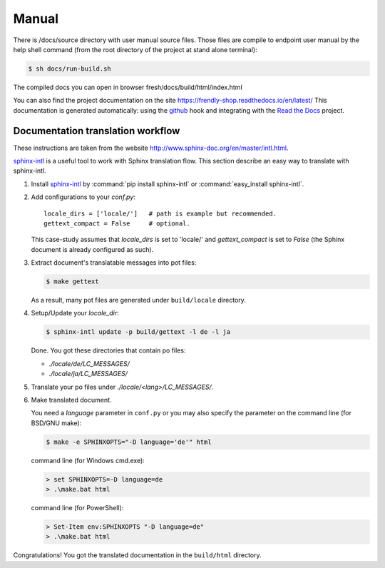 .. index::
   single: Manual

Manual
======

There is /docs/source directory with user manual source files. Those files are compile to endpoint user manual by the help shell command (from the root directory of the project at stand alone terminal):

.. code-block:: bash

        $ sh docs/run-build.sh

The compiled docs you can open in browser fresh/docs/build/html/index.html

You can also find the project documentation on the site https://frendly-shop.readthedocs.io/en/latest/ This documentation is generated automatically: using the `github`_ hook and integrating with the `Read the Docs`_ project.

Documentation translation workflow
----------------------------------

These instructions are taken from the website http://www.sphinx-doc.org/en/master/intl.html.

`sphinx-intl`_ is a useful tool to work with Sphinx translation flow.
This section describe an easy way to translate with sphinx-intl.

#. Install `sphinx-intl`_ by :command:`pip install sphinx-intl` or
   :command:`easy_install sphinx-intl`.

#. Add configurations to your `conf.py`::

      locale_dirs = ['locale/']   # path is example but recommended.
      gettext_compact = False     # optional.

   This case-study assumes that `locale_dirs` is set to 'locale/' and
   `gettext_compact` is set to `False` (the Sphinx document is
   already configured as such).

#. Extract document's translatable messages into pot files:

   .. code-block:: console

      $ make gettext

   As a result, many pot files are generated under ``build/locale``
   directory.

#. Setup/Update your `locale_dir`:

   .. code-block:: console

      $ sphinx-intl update -p build/gettext -l de -l ja

   Done. You got these directories that contain po files:

   * `./locale/de/LC_MESSAGES/`
   * `./locale/ja/LC_MESSAGES/`

#. Translate your po files under `./locale/<lang>/LC_MESSAGES/`.

#. Make translated document.

   You need a `language` parameter in ``conf.py`` or you may also
   specify the parameter on the command line (for BSD/GNU make):

   .. code-block:: console

      $ make -e SPHINXOPTS="-D language='de'" html

   command line (for Windows cmd.exe):

   .. code-block:: console

      > set SPHINXOPTS=-D language=de
      > .\make.bat html

   command line (for PowerShell):

   .. code-block:: console

      > Set-Item env:SPHINXOPTS "-D language=de"
      > .\make.bat html


Congratulations! You got the translated documentation in the ``build/html``
directory.


.. _`github`: https://github.com/
.. _`Read the Docs`: https://readthedocs.org/
.. _`sphinx-intl`: https://pypi.org/project/sphinx-intl/